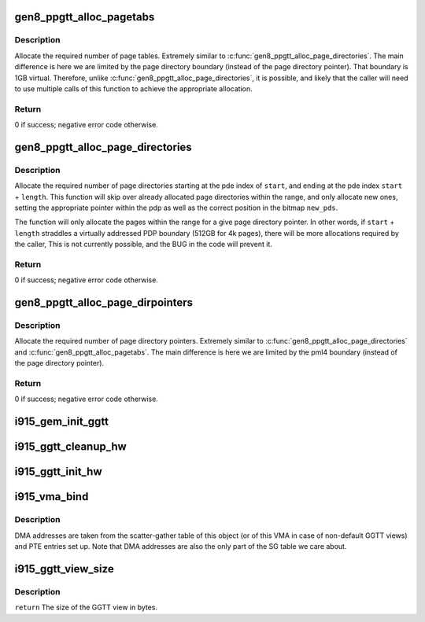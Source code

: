 .. -*- coding: utf-8; mode: rst -*-
.. src-file: drivers/gpu/drm/i915/i915_gem_gtt.c

.. _`gen8_ppgtt_alloc_pagetabs`:

gen8_ppgtt_alloc_pagetabs
=========================

.. c:function:: int gen8_ppgtt_alloc_pagetabs(struct i915_address_space *vm, struct i915_page_directory *pd, uint64_t start, uint64_t length, unsigned long *new_pts)

    Allocate page tables for VA range.

    :param struct i915_address_space \*vm:
        Master vm structure.

    :param struct i915_page_directory \*pd:
        Page directory for this address range.

    :param uint64_t start:
        Starting virtual address to begin allocations.

    :param uint64_t length:
        Size of the allocations.

    :param unsigned long \*new_pts:
        Bitmap set by function with new allocations. Likely used by the
        caller to free on error.

.. _`gen8_ppgtt_alloc_pagetabs.description`:

Description
-----------

Allocate the required number of page tables. Extremely similar to
\ :c:func:`gen8_ppgtt_alloc_page_directories`\ . The main difference is here we are limited by
the page directory boundary (instead of the page directory pointer). That
boundary is 1GB virtual. Therefore, unlike \ :c:func:`gen8_ppgtt_alloc_page_directories`\ , it is
possible, and likely that the caller will need to use multiple calls of this
function to achieve the appropriate allocation.

.. _`gen8_ppgtt_alloc_pagetabs.return`:

Return
------

0 if success; negative error code otherwise.

.. _`gen8_ppgtt_alloc_page_directories`:

gen8_ppgtt_alloc_page_directories
=================================

.. c:function:: int gen8_ppgtt_alloc_page_directories(struct i915_address_space *vm, struct i915_page_directory_pointer *pdp, uint64_t start, uint64_t length, unsigned long *new_pds)

    Allocate page directories for VA range.

    :param struct i915_address_space \*vm:
        Master vm structure.

    :param struct i915_page_directory_pointer \*pdp:
        Page directory pointer for this address range.

    :param uint64_t start:
        Starting virtual address to begin allocations.

    :param uint64_t length:
        Size of the allocations.

    :param unsigned long \*new_pds:
        Bitmap set by function with new allocations. Likely used by the
        caller to free on error.

.. _`gen8_ppgtt_alloc_page_directories.description`:

Description
-----------

Allocate the required number of page directories starting at the pde index of
\ ``start``\ , and ending at the pde index \ ``start``\  + \ ``length``\ . This function will skip
over already allocated page directories within the range, and only allocate
new ones, setting the appropriate pointer within the pdp as well as the
correct position in the bitmap \ ``new_pds``\ .

The function will only allocate the pages within the range for a give page
directory pointer. In other words, if \ ``start``\  + \ ``length``\  straddles a virtually
addressed PDP boundary (512GB for 4k pages), there will be more allocations
required by the caller, This is not currently possible, and the BUG in the
code will prevent it.

.. _`gen8_ppgtt_alloc_page_directories.return`:

Return
------

0 if success; negative error code otherwise.

.. _`gen8_ppgtt_alloc_page_dirpointers`:

gen8_ppgtt_alloc_page_dirpointers
=================================

.. c:function:: int gen8_ppgtt_alloc_page_dirpointers(struct i915_address_space *vm, struct i915_pml4 *pml4, uint64_t start, uint64_t length, unsigned long *new_pdps)

    Allocate pdps for VA range.

    :param struct i915_address_space \*vm:
        Master vm structure.

    :param struct i915_pml4 \*pml4:
        Page map level 4 for this address range.

    :param uint64_t start:
        Starting virtual address to begin allocations.

    :param uint64_t length:
        Size of the allocations.

    :param unsigned long \*new_pdps:
        Bitmap set by function with new allocations. Likely used by the
        caller to free on error.

.. _`gen8_ppgtt_alloc_page_dirpointers.description`:

Description
-----------

Allocate the required number of page directory pointers. Extremely similar to
\ :c:func:`gen8_ppgtt_alloc_page_directories`\  and \ :c:func:`gen8_ppgtt_alloc_pagetabs`\ .
The main difference is here we are limited by the pml4 boundary (instead of
the page directory pointer).

.. _`gen8_ppgtt_alloc_page_dirpointers.return`:

Return
------

0 if success; negative error code otherwise.

.. _`i915_gem_init_ggtt`:

i915_gem_init_ggtt
==================

.. c:function:: void i915_gem_init_ggtt(struct drm_device *dev)

    Initialize GEM for Global GTT

    :param struct drm_device \*dev:
        DRM device

.. _`i915_ggtt_cleanup_hw`:

i915_ggtt_cleanup_hw
====================

.. c:function:: void i915_ggtt_cleanup_hw(struct drm_device *dev)

    Clean up GGTT hardware initialization

    :param struct drm_device \*dev:
        DRM device

.. _`i915_ggtt_init_hw`:

i915_ggtt_init_hw
=================

.. c:function:: int i915_ggtt_init_hw(struct drm_device *dev)

    Initialize GGTT hardware

    :param struct drm_device \*dev:
        DRM device

.. _`i915_vma_bind`:

i915_vma_bind
=============

.. c:function:: int i915_vma_bind(struct i915_vma *vma, enum i915_cache_level cache_level, u32 flags)

    Sets up PTEs for an VMA in it's corresponding address space.

    :param struct i915_vma \*vma:
        VMA to map

    :param enum i915_cache_level cache_level:
        mapping cache level

    :param u32 flags:
        flags like global or local mapping

.. _`i915_vma_bind.description`:

Description
-----------

DMA addresses are taken from the scatter-gather table of this object (or of
this VMA in case of non-default GGTT views) and PTE entries set up.
Note that DMA addresses are also the only part of the SG table we care about.

.. _`i915_ggtt_view_size`:

i915_ggtt_view_size
===================

.. c:function:: size_t i915_ggtt_view_size(struct drm_i915_gem_object *obj, const struct i915_ggtt_view *view)

    Get the size of a GGTT view.

    :param struct drm_i915_gem_object \*obj:
        Object the view is of.

    :param const struct i915_ggtt_view \*view:
        The view in question.

.. _`i915_ggtt_view_size.description`:

Description
-----------

\ ``return``\  The size of the GGTT view in bytes.

.. This file was automatic generated / don't edit.

